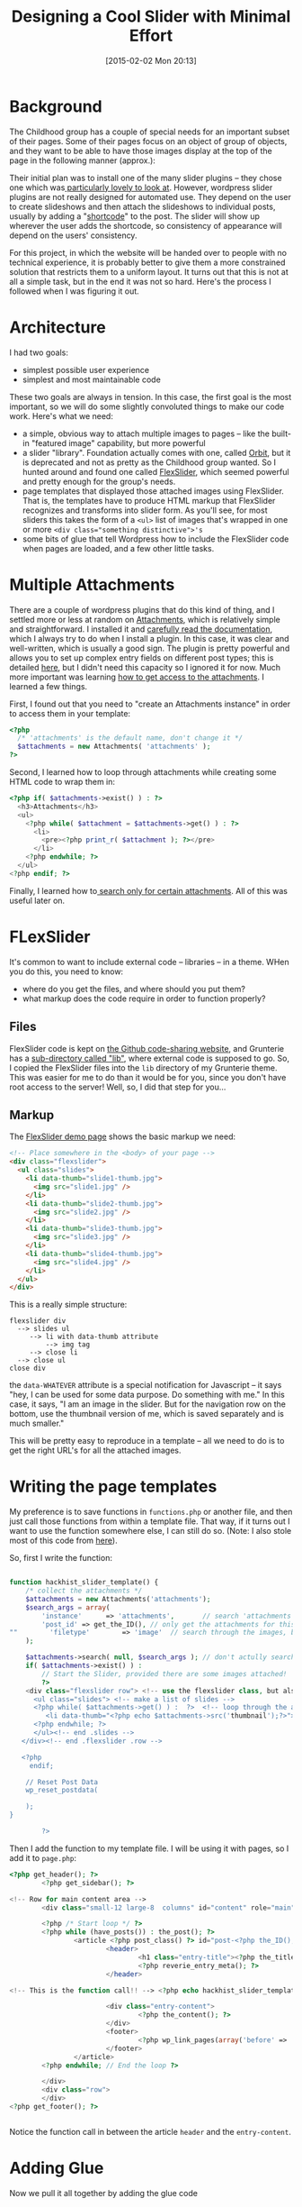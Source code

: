 #+POSTID: 642
#+DATE: [2015-02-02 Mon 20:13]
#+OPTIONS: toc:nil num:nil todo:nil pri:nil tags:nil ^:nil
#+CATEGORY: 
#+TAGS:
#+DESCRIPTION:
#+TITLE: Designing a Cool Slider with Minimal Effort

* Background 
The Childhood group has a couple of special needs for an important subset of their pages.  Some of their pages focus on an object of group of objects, and they want to be able to have those images display at the top of the page in the following manner (approx.):

#+ATTR_HTML: :class alignright figure
[[http://2014.hackinghistory.ca/wp-content/uploads/2015/02/childhood-exhibit-mockup.png]]

Their initial plan was to install one of the many slider plugins -- they chose one which was[[http://www.wonderplugin.com/wordpress-gallery/][ particularly lovely to look at]].  However, wordpress slider plugins are not really designed for automated use. They depend on the user to create slideshows and then attach the slideshows to individual posts, usually by adding a "[[http://codex.wordpress.org/Shortcode][shortcode]]" to the post.  The slider will show up wherever the user adds the shortcode, so consistency of appearance will depend on the users' consistency.  

For this project, in which the website will be handed over to people with no technical experience, it is probably better to give them a more constrained solution that restricts them to a uniform layout.  It turns out that this is not at all a simple task, but in the end it was not so hard.  Here's the process I followed when I was figuring it out.

* Architecture
I had two goals:
- simplest possible user experience
- simplest and most maintainable code

These two goals are always in tension.  In this case, the first goal is the most important, so we will do some slightly convoluted things to make our code work. Here's what we need:

- a simple, obvious way to attach multiple images to pages -- like the built-in "featured image" capability, but more powerful
- a slider "library".  Foundation actually comes with one, called [[http://foundation.zurb.com/docs/components/orbit.html][Orbit]], but it is deprecated and not as pretty as the Childhood group wanted.  So I hunted around and found one called [[http://www.woothemes.com/flexslider/][FlexSlider]], which seemed powerful and pretty enough for the group's needs.
- page templates that displayed those attached images using FlexSlider.  That is, the templates have to produce HTML markup that FlexSlider recognizes and transforms into slider form.  As you'll see, for most sliders this takes the form of a ~<ul>~ list of images that's wrapped in one or more ~<div class="something distinctive">'s~
- some bits of glue that tell Wordpress how to include the FlexSlider code when pages are loaded, and a few other little tasks.  

* Multiple Attachments
There are a couple of wordpress plugins that do this kind of thing, and I settled more or less at random on [[https://wordpress.org/plugins/attachments/][Attachments]], which is relatively simple and straightforward.  I installed it and [[https://github.com/jchristopher/attachments#documentation][carefully read the documentation]], which I always try to do when I install a plugin.  In this case, it was clear and well-written, which is usually a good sign. The plugin is pretty powerful and allows you to set up complex entry fields on different post types; this is detailed [[https://github.com/jchristopher/attachments/blob/master/docs/usage.md#setting-up-instances][here]], but I didn't need this capacity so I ignored it for now.  Much more important was learning [[https://github.com/jchristopher/attachments/blob/master/docs/usage.md#pulling-attachments-to-your-theme][how to get access to the attachments]].  I learned a few things.  

First, I found out that you need to "create an Attachments instance" in order to access them in your template: 
#+BEGIN_SRC php
  <?php 
    /* 'attachments' is the default name, don't change it */
    $attachments = new Attachments( 'attachments' );
  ?>
#+END_SRC
Second, I learned how to loop through attachments while creating some HTML code to wrap them in: 

#+BEGIN_SRC php
<?php if( $attachments->exist() ) : ?>
  <h3>Attachments</h3>
  <ul>
    <?php while( $attachment = $attachments->get() ) : ?>
      <li>
        <pre><?php print_r( $attachment ); ?></pre>
      </li>
    <?php endwhile; ?>
  </ul>
<?php endif; ?>
#+END_SRC
Finally, I learned how to[[https://github.com/jchristopher/attachments/blob/master/docs/usage.md#search][ search only for certain attachments]].  All of this was useful later on.

* FLexSlider
It's common to want to include external code -- libraries -- in a theme.  WHen you do this, you need to know:
- where do you get the files, and where should you put them?
- what markup does the code require in order to function properly?
** Files
FlexSlider code is kept on [[https://github.com/woothemes/FlexSlider][the Github code-sharing website]], and Grunterie has a [[https://github.com/gpspake/grunterie/tree/master/lib][sub-directory called "lib"]], where external code is supposed to go.  So, I copied the FlexSlider files into the ~lib~ directory of my Grunterie theme.  This was easier for me to do than it would be for you, since you don't have root access to the server!  Well, so, I did that step for you...
** Markup
The [[http://flexslider.woothemes.com/thumbnail-slider.html][FlexSlider demo page]] shows the basic markup we need:
#+BEGIN_SRC html
<!-- Place somewhere in the <body> of your page -->
<div class="flexslider">
  <ul class="slides">
    <li data-thumb="slide1-thumb.jpg">
      <img src="slide1.jpg" />
    </li>
    <li data-thumb="slide2-thumb.jpg">
      <img src="slide2.jpg" />
    </li>
    <li data-thumb="slide3-thumb.jpg">
      <img src="slide3.jpg" />
    </li>
    <li data-thumb="slide4-thumb.jpg">
      <img src="slide4.jpg" />
    </li>
  </ul>
</div>

#+END_SRC
This is a really simple structure: 
#+BEGIN_EXAMPLE
flexslider div 
  --> slides ul
     --> li with data-thumb attribute
         --> img tag
     --> close li
  --> close ul
close div
#+END_EXAMPLE
the ~data-WHATEVER~ attribute is a special notification for Javascript -- it says "hey, I can be used for some data purpose.  Do something with me."  In this case, it says, "I am an image in the slider.  But for the navigation row on the bottom, use the thumbnail version of me, which is saved separately and is much smaller."

This will be pretty easy to reproduce in a template -- all we need to do is to get the right URL's for all the attached images.

* Writing the page templates
My preference is to save functions in ~functions.php~ or another file, and then just call those functions from within a template file.  That way, if it turns out I want to use the function somewhere else, I can still do so.  (Note: I also stole most of this code from [[http://revelationconcept.com/wordpress-display-all-post-attachment-images-in-a-slider/][here]]). 

So, first I write the function:

#+BEGIN_SRC php
 
function hackhist_slider_template() {
    /* collect the attachments */
    $attachments = new Attachments('attachments');
    $search_args = array(
        'instance'      => 'attachments',       // search 'attachments' instance
        'post_id' => get_the_ID(), // only get the attachments for this post, not all posts
""        'filetype'        => 'image'  // search through the images, but not documents like PDF's
    );

    $attachments->search( null, $search_args ); // don't actully search for anything -- return all the images
    if( $attachments->exist() ) : 
        // Start the Slider, provided there are some images attached!
        ?>
    <div class="flexslider row"> <!-- use the flexslider class, but also give slexslider its own row, so the page content doesn't compete with it  -->
      <ul class="slides"> <!-- make a list of slides -->
      <?php while( $attachments->get() ) :  ?>  <!-- loop through the attachments -->
         <li data-thumb="<?php echo $attachments->src('thumbnail');?>"> <?php  echo $attachments->image( 'large'); echo $attachments->field('caption'); ?></li> <!-- one li for each image -->
      <?php endwhile; ?>
      </ul><!-- end .slides -->
   </div><!-- end .flexslider .row -->
 
   <?php 
     endif;
        
    // Reset Post Data
    wp_reset_postdata(
    
    );
}
        
        ?>
#+END_SRC

Then I add the function to my template file. I will be using it with pages, so I add it to ~page.php~: 
#+BEGIN_SRC php
  <?php get_header(); ?>
          <?php get_sidebar(); ?>

  <!-- Row for main content area -->
          <div class="small-12 large-8  columns" id="content" role="main">

          <?php /* Start loop */ ?>
          <?php while (have_posts()) : the_post(); ?>
                  <article <?php post_class() ?> id="post-<?php the_ID(); ?>">
                          <header>
                                  <h1 class="entry-title"><?php the_title(); ?></h1>
                                  <?php reverie_entry_meta(); ?>
                          </header>

  <!-- This is the function call!! --> <?php echo hackhist_slider_template(); ?>

                          <div class="entry-content">
                                  <?php the_content(); ?>
                          </div>
                          <footer>
                                  <?php wp_link_pages(array('before' => '<nav id="page-nav"><p>' . __('Pages:', 'reverie'), 'after' => '</p></nav>' )); ?>
                          </footer>
                  </article>
          <?php endwhile; // End the loop ?>

          </div>
          <div class="row">
          </div>       
  <?php get_footer(); ?>


#+END_SRC

Notice the function call in between the article ~header~ and the ~entry-content~.  

* Adding Glue

Now we pull it all together by adding the glue code
** functions.php
Rather than store all this code in ~functions.php~, which is normally recommended, we can put almost all our glue in a separate file in ~lib/Flexslider~.  That way, if you ever want to change themes or something, you can quickly grab everything you need.  But we will need to tell Wordpress to load the file.  so, we add this code to ~functions.php~: 

#+BEGIN_SRC php
require( get_template_directory() . '/lib/FlexSlider/slider.php' );
#+END_SRC
Dead simple.



# slide1.jpg http://2014.hackinghistory.ca/wp-content/uploads/2015/02/wpid-slide1.jpg
# slide2.jpg http://2014.hackinghistory.ca/wp-content/uploads/2015/02/wpid-slide2.jpg
# slide3.jpg http://2014.hackinghistory.ca/wp-content/uploads/2015/02/wpid-slide3.jpg
# slide4.jpg http://2014.hackinghistory.ca/wp-content/uploads/2015/02/wpid-slide4.jpg
** slider.php
Now we create slider.php, and add the function described above.  But that's not enough.  We also need our glue.
*** Activate FlexSlider
First, tell Wordpress where to find flexslider, and to load it on every page:
#+BEGIN_SRC php
// Enqueue Flexslider Files
function hackhist_slider_scripts() {
    wp_enqueue_script( 'jquery' ); 
    wp_enqueue_style( 'flex-style', get_template_directory_uri() . '/lib/FlexSlider/flexslider.css' );
    wp_enqueue_script( 'flex-script', get_template_directory_uri() .  '/lib/FlexSlider/jquery.flexslider-min.js', array( 'jquery' ), false, true );
}
add_action( 'wp_enqueue_scripts', 'hackhist_slider_scripts' );
#+END_SRC
*** Set Slider Options
Then, we set the default slider options & add them to the top of every page:
#+BEGIN_SRC php
// Initialize Slider
 
function hackhist_slider_initialize() { ?>
    <script type="text/javascript" charset="utf-8">
    jQuery(window).load(function() {
        jQuery('.flexslider').flexslider({
                animation: "fade",
                   direction: "horizontal",
                   slideshowSpeed: 7000,
                   animationSpeed: 600,
                   //smoothHeight: true,
                   controlNav: "thumbnails"
                   });
    });
    </script>
<?php }
add_action( 'wp_head', 'hackhist_slider_initialize' );

#+END_SRC
Feel free to change those around a little, or add some other options from the [[https://github.com/woothemes/FlexSlider#properties][many possibilities]].

* Summing up
That's it! The full content of ~lib/flexSlider/slider.php~ follows in the next code block.  You can still customize this further:
- add CSS properties to the thumbnails (borders, paddding, etc.)
- style the captions so that they look a little less stupid; or remove them if you don't like them.
- doubtless many other ways

Finally, here is the full code of my ~lib/flexSlider/slider.php~, which you can just copy:
#+BEGIN_SRC php

<?php
 
// Enqueue Flexslider Files
 
function hackhist_slider_scripts() {
    wp_enqueue_script( 'jquery' );
 
    wp_enqueue_style( 'flex-style', get_template_directory_uri() . '/lib/FlexSlider/flexslider.css' );
 
    wp_enqueue_script( 'flex-script', get_template_directory_uri() .  '/lib/FlexSlider/jquery.flexslider-min.js', array( 'jquery' ), false, true );
}
add_action( 'wp_enqueue_scripts', 'hackhist_slider_scripts' );

// Initialize Slider
 
function hackhist_slider_initialize() { ?>
    <script type="text/javascript" charset="utf-8">
    jQuery(window).load(function() {
        jQuery('.flexslider').flexslider({
                animation: "fade",
                   direction: "horizontal",
                   slideshowSpeed: 7000,
                   animationSpeed: 600,
                   //smoothHeight: true,
                   controlNav: "thumbnails"
                   });
    });
    </script>
<?php }
add_action( 'wp_head', 'hackhist_slider_initialize' );

// Create Slider
 
function hackhist_slider_template() {
    /* collect the attachments */
    $attachments = new Attachments('attachments');
    $search_args = array(
        'instance'      => 'attachments',       // search 'attachments' instance
        'post_id' => get_the_ID(), // only get the attachments for this post, not all posts
        'filetype'        => 'image'  // search through the images, but not documents like PDF's
    );

    $attachments->search( null, $search_args ); // don't actully search for anything -- return all the images
    if( $attachments->exist() ) : 
        // Start the Slider, provided there are some images attached!
        ?>
    <div class="flexslider row"> <!-- use the flexslider class, but also give slexslider its own row, so the page content doesn't compete with it  -->
      <ul class="slides"> <!-- make a list of slides -->
      <?php while( $attachments->get() ) :  ?>  <!-- loop through the attachments -->
         <li data-thumb="<?php echo $attachments->src('thumbnail');?>"> <?php  echo $attachments->image( 'large'); echo $attachments->field('caption'); ?></li> <!-- one li for each image -->
      <?php endwhile; ?>
      </ul><!-- end .slides -->
   </div><!-- end .flexslider .row -->
 
   <?php 
     endif;
        
    // Reset Post Data
    wp_reset_postdata(
    
    );
}
        
?>
            


#+END_SRC


* PS!!

I added this code to my style.scss, just for fun:
#+BEGIN_SRC css
ul.slides {
    li {

        p {
            position: absolute;
            background: none repeat scroll 0% 0% rgba(0, 0, 0, 0.3);
            left: 0px;
            width: 100%;
            text-align: center;
            color: white;
            padding: 15px;
            bottom: -20px;
        }
    }
}

#+END_SRC
